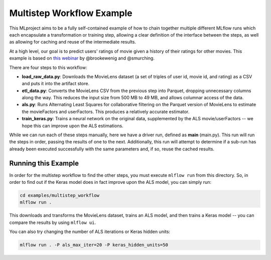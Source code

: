 Multistep Workflow Example
--------------------------
This MLproject aims to be a fully self-contained example of how to
chain together multiple different MLflow runs which each encapsulate
a transformation or training step, allowing a clear definition of the
interface between the steps, as well as allowing for caching and reuse
of the intermediate results.

At a high level, our goal is to predict users' ratings of movie given
a history of their ratings for other movies. This example is based
on `this webinar <https://databricks.com/blog/2018/07/13/scalable-end-to-end-deep-learning-using-tensorflow-and-databricks-on-demand-webinar-and-faq-now-available.html>`_
by @brookewenig and @smurching.

.. image:: ../../docs/source/_static/images/tutorial-multistep-workflow.png?raw=true

There are four steps to this workflow:

- **load_raw_data.py**: Downloads the MovieLens dataset
  (a set of triples of user id, movie id, and rating) as a CSV and puts
  it into the artifact store.

- **etl_data.py**: Converts the MovieLens CSV from the
  previous step into Parquet, dropping unnecessary columns along the way.
  This reduces the input size from 500 MB to 49 MB, and allows columnar
  access of the data.

- **als.py**: Runs Alternating Least Squares for collaborative
  filtering on the Parquet version of MovieLens to estimate the
  movieFactors and userFactors. This produces a relatively accurate estimator.

- **train_keras.py**: Trains a neural network on the
  original data, supplemented by the ALS movie/userFactors -- we hope
  this can improve upon the ALS estimations.

While we can run each of these steps manually, here we have a driver
run, defined as **main** (main.py). This run will run
the steps in order, passing the results of one to the next.
Additionally, this run will attempt to determine if a sub-run has
already been executed successfully with the same parameters and, if so,
reuse the cached results.

Running this Example
^^^^^^^^^^^^^^^^^^^^
In order for the multistep workflow to find the other steps, you must
execute ``mlflow run`` from this directory. So, in order to find out if
the Keras model does in fact improve upon the ALS model, you can simply
run:

.. code-block:: bash

    cd examples/multistep_workflow
    mlflow run .


This downloads and transforms the MovieLens dataset, trains an ALS
model, and then trains a Keras model -- you can compare the results by
using ``mlflow ui``.

You can also try changing the number of ALS iterations or Keras hidden
units:

.. code-block:: bash

    mlflow run . -P als_max_iter=20 -P keras_hidden_units=50
